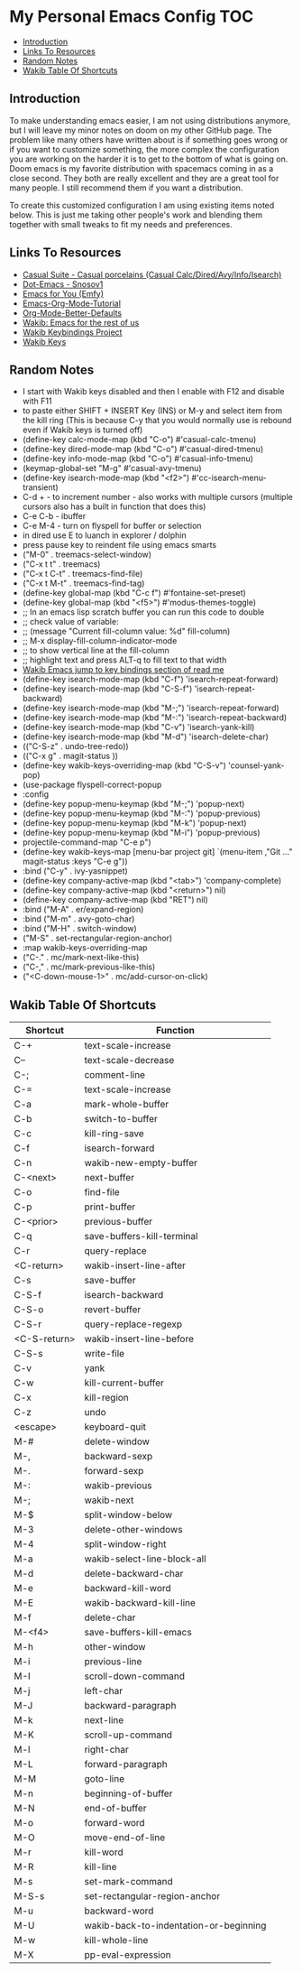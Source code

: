 * My Personal Emacs Config                                              :TOC:
  - [[#introduction][Introduction]]
  - [[#links-to-resources][Links To Resources]]
  - [[#random-notes][Random Notes]]
  - [[#wakib-table-of-shortcuts][Wakib Table Of Shortcuts]]

** Introduction

To make understanding emacs easier, I am not using distributions
anymore, but I will leave my minor notes on doom on my other GitHub
page. The problem like many others have written about is if something
goes wrong or if you want to customize something, the more complex the
configuration you are working on the harder it is to get to the bottom
of what is going on. Doom emacs is my favorite distribution with
spacemacs coming in as a close second. They both are really excellent
and they are a great tool for many people. I still recommend them if
you want a distribution.

To create this customized configuration I am using existing items
noted below. This is just me taking other people's work and blending
them together with small tweaks to fit my needs and preferences.

** Links To Resources

- [[https://github.com/kickingvegas/casual-suite][Casual Suite - Casual porcelains (Casual Calc/Dired/Avy/Info/Isearch)]]
- [[https://github.com/snosov1/dot-emacs][Dot-Emacs - Snosov1]]
- [[https://github.com/susam/emfy][Emacs for You (Emfy)]]
- [[https://github.com/james-stoup/emacs-org-mode-tutorial][Emacs-Org-Mode-Tutorial]]
- [[https://github.com/james-stoup/org-mode-better-defaults/tree/main][Org-Mode-Better-Defaults]]
- [[https://github.com/darkstego/wakib-emacs][Wakib: Emacs for the rest of us]]
- [[https://github.com/darkstego/wakib-project][Wakib Keybindings Project]]
- [[https://github.com/darkstego/wakib-keys][Wakib Keys]]

** Random Notes

- I start with Wakib keys disabled and then I enable with F12 and disable with F11
- to paste either SHIFT + INSERT Key (INS) or M-y and select item from the kill ring (This is because C-y that you would normally use is rebound even if Wakib keys is turned off)
- (define-key calc-mode-map (kbd "C-o") #'casual-calc-tmenu)
- (define-key dired-mode-map (kbd "C-o") #'casual-dired-tmenu)
- (define-key info-mode-map (kbd "C-o") #'casual-info-tmenu)
- (keymap-global-set "M-g" #'casual-avy-tmenu)
- (define-key isearch-mode-map (kbd "<f2>") #'cc-isearch-menu-transient)
- C-d + - to increment number - also works with multiple cursors (multiple cursors also has a built in function that does this)
- C-e C-b - ibuffer
- C-e M-4 - turn on flyspell for buffer or selection
- in dired use E to luanch in explorer / dolphin
- press pause key to reindent file using emacs smarts
- ("M-0"       . treemacs-select-window)
- ("C-x t t"   . treemacs)
- ("C-x t C-t" . treemacs-find-file)
- ("C-x t M-t" . treemacs-find-tag)
- (define-key global-map (kbd "C-c f") #'fontaine-set-preset)
- (define-key global-map (kbd "<f5>") #'modus-themes-toggle)
- ;; In an emacs lisp scratch buffer you can run this code to double
- ;; check value of variable:
- ;; (message "Current fill-column value: %d" fill-column)
- ;; M-x display-fill-column-indicator-mode
- ;; to show vertical line at the fill-column
- ;; highlight text and press ALT-q to fill text to that width
- [[https://github.com/darkstego/wakib-emacs?tab=readme-ov-file#bindings][Wakib Emacs jump to key bindings section of read me]]
- (define-key isearch-mode-map (kbd "C-f") 'isearch-repeat-forward)
- (define-key isearch-mode-map (kbd "C-S-f") 'isearch-repeat-backward)
- (define-key isearch-mode-map (kbd "M-;") 'isearch-repeat-forward)
- (define-key isearch-mode-map (kbd "M-:") 'isearch-repeat-backward)
- (define-key isearch-mode-map (kbd "C-v") 'isearch-yank-kill)
- (define-key isearch-mode-map (kbd "M-d") 'isearch-delete-char)
- (("C-S-z" . undo-tree-redo))
- (("C-x g" . magit-status ))
- (define-key wakib-keys-overriding-map (kbd "C-S-v") 'counsel-yank-pop)
- (use-package flyspell-correct-popup
- :config
- (define-key popup-menu-keymap (kbd "M-;") 'popup-next)
- (define-key popup-menu-keymap (kbd "M-:") 'popup-previous)
- (define-key popup-menu-keymap (kbd "M-k") 'popup-next)
- (define-key popup-menu-keymap (kbd "M-i") 'popup-previous)
- projectile-command-map "C-e p")
- (define-key wakib-keys-map [menu-bar project git] `(menu-item ,"Git ..." magit-status :keys "C-e g"))
- :bind ("C-y" . ivy-yasnippet)
- (define-key company-active-map (kbd "<tab>") 'company-complete)
- (define-key company-active-map (kbd "<return>") nil)
- (define-key company-active-map (kbd "RET") nil)
- :bind ("M-A" . er/expand-region)
- :bind ("M-m" . avy-goto-char)
- :bind ("M-H" . switch-window)
- ("M-S" . set-rectangular-region-anchor)
- :map wakib-keys-overriding-map
- ("C-." . mc/mark-next-like-this)
- ("C-," . mc/mark-previous-like-this)
- ("<C-down-mouse-1>" . mc/add-cursor-on-click)

** Wakib Table Of Shortcuts

| Shortcut     | Function                               |
|--------------+----------------------------------------|
| C-+          | text-scale-increase                    |
| C--          | text-scale-decrease                    |
| C-;          | comment-line                           |
| C-=          | text-scale-increase                    |
| C-a          | mark-whole-buffer                      |
| C-b          | switch-to-buffer                       |
| C-c          | kill-ring-save                         |
| C-f          | isearch-forward                        |
| C-n          | wakib-new-empty-buffer                 |
| C-<next>     | next-buffer                            |
| C-o          | find-file                              |
| C-p          | print-buffer                           |
| C-<prior>    | previous-buffer                        |
| C-q          | save-buffers-kill-terminal             |
| C-r          | query-replace                          |
| <C-return>   | wakib-insert-line-after                |
| C-s          | save-buffer                            |
| C-S-f        | isearch-backward                       |
| C-S-o        | revert-buffer                          |
| C-S-r        | query-replace-regexp                   |
| <C-S-return> | wakib-insert-line-before               |
| C-S-s        | write-file                             |
| C-v          | yank                                   |
| C-w          | kill-current-buffer                    |
| C-x          | kill-region                            |
| C-z          | undo                                   |
| <escape>     | keyboard-quit                          |
| M-#          | delete-window                          |
| M-,          | backward-sexp                          |
| M-.          | forward-sexp                           |
| M-:          | wakib-previous                         |
| M-;          | wakib-next                             |
| M-$          | split-window-below                     |
| M-3          | delete-other-windows                   |
| M-4          | split-window-right                     |
| M-a          | wakib-select-line-block-all            |
| M-d          | delete-backward-char                   |
| M-e          | backward-kill-word                     |
| M-E          | wakib-backward-kill-line               |
| M-f          | delete-char                            |
| M-<f4>       | save-buffers-kill-emacs                |
| M-h          | other-window                           |
| M-i          | previous-line                          |
| M-I          | scroll-down-command                    |
| M-j          | left-char                              |
| M-J          | backward-paragraph                     |
| M-k          | next-line                              |
| M-K          | scroll-up-command                      |
| M-l          | right-char                             |
| M-L          | forward-paragraph                      |
| M-M          | goto-line                              |
| M-n          | beginning-of-buffer                    |
| M-N          | end-of-buffer                          |
| M-o          | forward-word                           |
| M-O          | move-end-of-line                       |
| M-r          | kill-word                              |
| M-R          | kill-line                              |
| M-s          | set-mark-command                       |
| M-S-s        | set-rectangular-region-anchor          |
| M-u          | backward-word                          |
| M-U          | wakib-back-to-indentation-or-beginning |
| M-w          | kill-whole-line                        |
| M-X          | pp-eval-expression                     |
